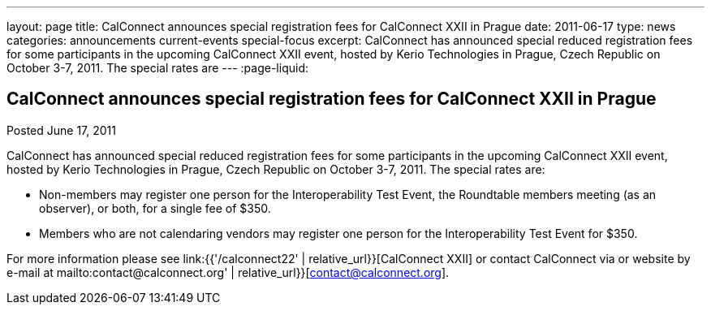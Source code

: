 ---
layout: page
title: CalConnect announces special registration fees for CalConnect XXII in Prague
date: 2011-06-17
type: news
categories: announcements current-events special-focus
excerpt: CalConnect has announced special reduced registration fees for some participants in the upcoming CalConnect XXII event, hosted by Kerio Technologies in Prague, Czech Republic on October 3-7, 2011. The special rates are
---
:page-liquid:

== CalConnect announces special registration fees for CalConnect XXII in Prague

Posted June 17, 2011 

CalConnect has announced special reduced registration fees for some participants in the upcoming CalConnect XXII event, hosted by Kerio Technologies in Prague, Czech Republic on October 3-7, 2011. The special rates are:

* Non-members may register one person for the Interoperability Test Event, the Roundtable members meeting (as an observer), or both, for a single fee of $350.
* Members who are not calendaring vendors may register one person for the Interoperability Test Event for $350.

For more information please see link:{{'/calconnect22' | relative_url}}[CalConnect XXII] or contact CalConnect via or website by e-mail at mailto:contact@calconnect.org' | relative_url}}[contact@calconnect.org].



